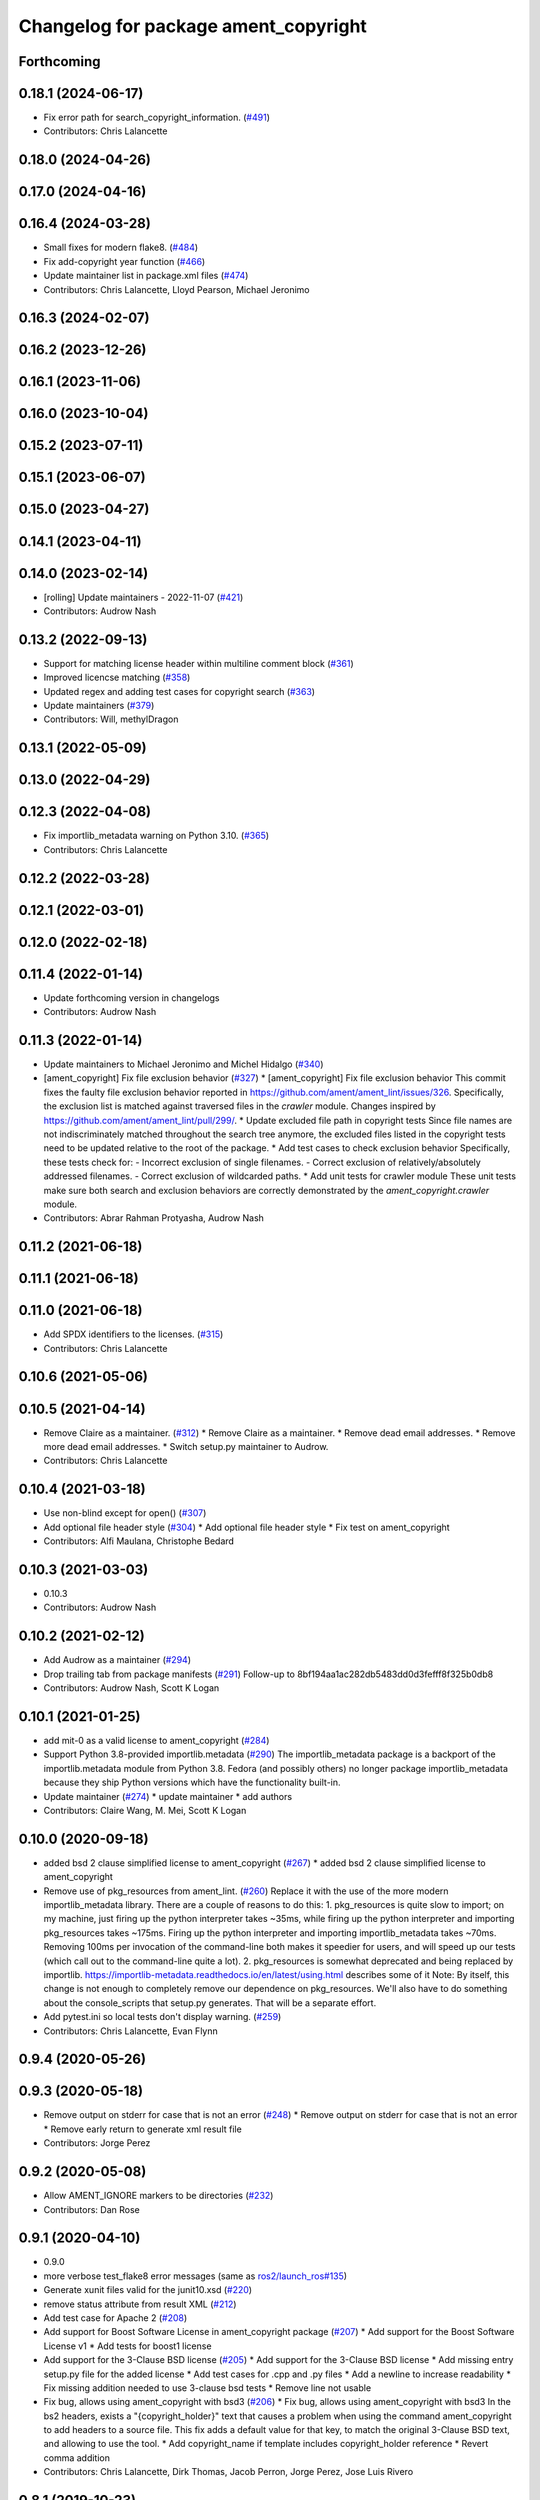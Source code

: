 ^^^^^^^^^^^^^^^^^^^^^^^^^^^^^^^^^^^^^
Changelog for package ament_copyright
^^^^^^^^^^^^^^^^^^^^^^^^^^^^^^^^^^^^^

Forthcoming
-----------

0.18.1 (2024-06-17)
-------------------
* Fix error path for search_copyright_information. (`#491 <https://github.com/ament/ament_lint/issues/491>`_)
* Contributors: Chris Lalancette

0.18.0 (2024-04-26)
-------------------

0.17.0 (2024-04-16)
-------------------

0.16.4 (2024-03-28)
-------------------
* Small fixes for modern flake8. (`#484 <https://github.com/ament/ament_lint/issues/484>`_)
* Fix add-copyright year function (`#466 <https://github.com/ament/ament_lint/issues/466>`_)
* Update maintainer list in package.xml files (`#474 <https://github.com/ament/ament_lint/issues/474>`_)
* Contributors: Chris Lalancette, Lloyd Pearson, Michael Jeronimo

0.16.3 (2024-02-07)
-------------------

0.16.2 (2023-12-26)
-------------------

0.16.1 (2023-11-06)
-------------------

0.16.0 (2023-10-04)
-------------------

0.15.2 (2023-07-11)
-------------------

0.15.1 (2023-06-07)
-------------------

0.15.0 (2023-04-27)
-------------------

0.14.1 (2023-04-11)
-------------------

0.14.0 (2023-02-14)
-------------------
* [rolling] Update maintainers - 2022-11-07 (`#421 <https://github.com/ament/ament_lint/issues/421>`_)
* Contributors: Audrow Nash

0.13.2 (2022-09-13)
-------------------
* Support for matching license header within multiline comment block (`#361 <https://github.com/ament/ament_lint/issues/361>`_)
* Improved licencse matching (`#358 <https://github.com/ament/ament_lint/issues/358>`_)
* Updated regex and adding test cases for copyright search (`#363 <https://github.com/ament/ament_lint/issues/363>`_)
* Update maintainers (`#379 <https://github.com/ament/ament_lint/issues/379>`_)
* Contributors: Will, methylDragon

0.13.1 (2022-05-09)
-------------------

0.13.0 (2022-04-29)
-------------------

0.12.3 (2022-04-08)
-------------------
* Fix importlib_metadata warning on Python 3.10. (`#365 <https://github.com/ament/ament_lint/issues/365>`_)
* Contributors: Chris Lalancette

0.12.2 (2022-03-28)
-------------------

0.12.1 (2022-03-01)
-------------------

0.12.0 (2022-02-18)
-------------------

0.11.4 (2022-01-14)
-------------------
* Update forthcoming version in changelogs
* Contributors: Audrow Nash

0.11.3 (2022-01-14)
-------------------
* Update maintainers to Michael Jeronimo and Michel Hidalgo (`#340 <https://github.com/ament/ament_lint/issues/340>`_)
* [ament_copyright] Fix file exclusion behavior (`#327 <https://github.com/ament/ament_lint/issues/327>`_)
  * [ament_copyright] Fix file exclusion behavior
  This commit fixes the faulty file exclusion behavior reported in
  https://github.com/ament/ament_lint/issues/326.
  Specifically, the exclusion list is matched against traversed
  files in the `crawler` module.
  Changes inspired by https://github.com/ament/ament_lint/pull/299/.
  * Update excluded file path in copyright tests
  Since file names are not indiscriminately matched throughout the
  search tree anymore, the excluded files listed in the copyright
  tests need to be updated relative to the root of the package.
  * Add test cases to check exclusion behavior
  Specifically, these tests check for:
  - Incorrect exclusion of single filenames.
  - Correct exclusion of relatively/absolutely addressed filenames.
  - Correct exclusion of wildcarded paths.
  * Add unit tests for crawler module
  These unit tests make sure both search and exclusion behaviors are
  correctly demonstrated by the `ament_copyright.crawler` module.
* Contributors: Abrar Rahman Protyasha, Audrow Nash

0.11.2 (2021-06-18)
-------------------

0.11.1 (2021-06-18)
-------------------

0.11.0 (2021-06-18)
-------------------
* Add SPDX identifiers to the licenses. (`#315 <https://github.com/ament/ament_lint/issues/315>`_)
* Contributors: Chris Lalancette

0.10.6 (2021-05-06)
-------------------

0.10.5 (2021-04-14)
-------------------
* Remove Claire as a maintainer. (`#312 <https://github.com/ament/ament_lint/issues/312>`_)
  * Remove Claire as a maintainer.
  * Remove dead email addresses.
  * Remove more dead email addresses.
  * Switch setup.py maintainer to Audrow.
* Contributors: Chris Lalancette

0.10.4 (2021-03-18)
-------------------
* Use non-blind except for open() (`#307 <https://github.com/ament/ament_lint/issues/307>`_)
* Add optional file header style (`#304 <https://github.com/ament/ament_lint/issues/304>`_)
  * Add optional file header style
  * Fix test on ament_copyright
* Contributors: Alfi Maulana, Christophe Bedard

0.10.3 (2021-03-03)
-------------------
* 0.10.3
* Contributors: Audrow Nash

0.10.2 (2021-02-12)
-------------------
* Add Audrow as a maintainer (`#294 <https://github.com/ament/ament_lint/issues/294>`_)
* Drop trailing tab from package manifests (`#291 <https://github.com/ament/ament_lint/issues/291>`_)
  Follow-up to 8bf194aa1ac282db5483dd0d3fefff8f325b0db8
* Contributors: Audrow Nash, Scott K Logan

0.10.1 (2021-01-25)
-------------------
* add mit-0 as a valid license to ament_copyright (`#284 <https://github.com/ament/ament_lint/issues/284>`_)
* Support Python 3.8-provided importlib.metadata (`#290 <https://github.com/ament/ament_lint/issues/290>`_)
  The importlib_metadata package is a backport of the importlib.metadata
  module from Python 3.8. Fedora (and possibly others) no longer package
  importlib_metadata because they ship Python versions which have the
  functionality built-in.
* Update maintainer (`#274 <https://github.com/ament/ament_lint/issues/274>`_)
  * update maintainer
  * add authors
* Contributors: Claire Wang, M. Mei, Scott K Logan

0.10.0 (2020-09-18)
-------------------
* added bsd 2 clause simplified license to ament_copyright (`#267 <https://github.com/ament/ament_lint/issues/267>`_)
  * added bsd 2 clause simplified license to ament_copyright
* Remove use of pkg_resources from ament_lint. (`#260 <https://github.com/ament/ament_lint/issues/260>`_)
  Replace it with the use of the more modern importlib_metadata
  library.  There are a couple of reasons to do this:
  1.  pkg_resources is quite slow to import; on my machine,
  just firing up the python interpreter takes ~35ms, while
  firing up the python interpreter and importing pkg_resources
  takes ~175ms.  Firing up the python interpreter and importing
  importlib_metadata takes ~70ms.  Removing 100ms per invocation
  of the command-line both makes it speedier for users, and
  will speed up our tests (which call out to the command-line
  quite a lot).
  2.  pkg_resources is somewhat deprecated and being replaced
  by importlib.  https://importlib-metadata.readthedocs.io/en/latest/using.html
  describes some of it
  Note: By itself, this change is not enough to completely remove our
  dependence on pkg_resources.  We'll also have to do something about
  the console_scripts that setup.py generates.  That will be
  a separate effort.
* Add pytest.ini so local tests don't display warning. (`#259 <https://github.com/ament/ament_lint/issues/259>`_)
* Contributors: Chris Lalancette, Evan Flynn

0.9.4 (2020-05-26)
------------------

0.9.3 (2020-05-18)
------------------
* Remove output on stderr for case that is not an error (`#248 <https://github.com/ament/ament_lint/issues/248>`_)
  * Remove output on stderr for case that is not an error
  * Remove early return to generate xml result file
* Contributors: Jorge Perez

0.9.2 (2020-05-08)
------------------
* Allow AMENT_IGNORE markers to be directories (`#232 <https://github.com/ament/ament_lint/issues/232>`_)
* Contributors: Dan Rose

0.9.1 (2020-04-10)
------------------
* 0.9.0
* more verbose test_flake8 error messages (same as `ros2/launch_ros#135 <https://github.com/ros2/launch_ros/issues/135>`_)
* Generate xunit files valid for the junit10.xsd (`#220 <https://github.com/ament/ament_lint/issues/220>`_)
* remove status attribute from result XML (`#212 <https://github.com/ament/ament_lint/issues/212>`_)
* Add test case for Apache 2 (`#208 <https://github.com/ament/ament_lint/issues/208>`_)
* Add support for Boost Software License in ament_copyright package (`#207 <https://github.com/ament/ament_lint/issues/207>`_)
  * Add support for the Boost Software License v1
  * Add tests for boost1 license
* Add support for the 3-Clause BSD license (`#205 <https://github.com/ament/ament_lint/issues/205>`_)
  * Add support for the 3-Clause BSD license
  * Add missing entry setup.py file for the added license
  * Add test cases for .cpp and .py files
  * Add a newline to increase readability
  * Fix missing addition needed to use 3-clause bsd tests
  * Remove line not usable
* Fix bug, allows using ament_copyright with bsd3 (`#206 <https://github.com/ament/ament_lint/issues/206>`_)
  * Fix bug, allows using ament_copyright with bsd3
  In the bs2 headers, exists a "{copyright_holder}" text that causes a problem
  when using the command ament_copyright to add headers to a source file.
  This fix adds a default value for that key, to match the original 3-Clause BSD
  text, and allowing to use the tool.
  * Add copyright_name if template includes copyright_holder reference
  * Revert comma addition
* Contributors: Chris Lalancette, Dirk Thomas, Jacob Perron, Jorge Perez, Jose Luis Rivero

0.8.1 (2019-10-23)
------------------
* install resource marker file for packages (`#193 <https://github.com/ament/ament_lint/issues/193>`_)
* Contributors: Dirk Thomas

0.8.0 (2019-09-17)
------------------
* install manifest files in Python packages (`#185 <https://github.com/ament/ament_lint/issues/185>`_)
* Convert list comprehension to generator (`#179 <https://github.com/ament/ament_lint/issues/179>`_)
  Addresses flake8 C412 errors introduced by flake8-comprehension 2.2.0
* Contributors: Dirk Thomas, Scott K Logan

0.7.4 (2019-07-31)
------------------
* declare pytest markers (`#164 <https://github.com/ament/ament_lint/issues/164>`_)
  * declare pytest markers
  * add markers to ament_xmllint tests
* Match copyright templates with differing whitespace (`#160 <https://github.com/ament/ament_lint/issues/160>`_)
  This change makes the template matching tolerant to more whitespace
  differences. In particular, it makes it tolerant in the presence of
  tabs, consecutive spaces (such as indentation) and EOL differences.
* Contributors: Dirk Thomas, Scott K Logan

0.7.3 (2019-05-09 14:08)
------------------------
* handle BOM properly (`#142 <https://github.com/ament/ament_lint/issues/142>`_)
* Contributors: Dirk Thomas

0.7.2 (2019-05-09 09:30)
------------------------

0.7.1 (2019-05-07)
------------------
* fix encoding of copyright result file (`#139 <https://github.com/ament/ament_lint/issues/139>`_)
* use explicit encoding when reading files (`#138 <https://github.com/ament/ament_lint/issues/138>`_)
* update phrase of status messages (`#137 <https://github.com/ament/ament_lint/issues/137>`_)
* Contributors: Dirk Thomas

0.7.0 (2019-04-11)
------------------
* Adding GPL (and LGPL) (`#126 <https://github.com/ament/ament_lint/issues/126>`_)
  Tested with:
  ros2 pkg create foobargpl --license GPLv3 --cpp-library-name foobargpl
  ament_copyright ./foobargpl/
  foobargpl/include/foobargpl/foobargpl.hpp: could not find copyright notice
  foobargpl/include/foobargpl/visibility_control.h: could not find copyright notice
  foobargpl/src/foobargpl.cpp: could not find copyright notice
  3 errors, checked 3 files
  Manually copied header to `foobargpl/include/foobargpl/foobargpl.hpp`.
  foobargpl/include/foobargpl/visibility_control.h: could not find copyright notice
  foobargpl/src/foobargpl.cpp: could not find copyright notice
  2 errors, checked 3 files
  ament_copyright ./foobargpl/ --add-missing "Copyright 2019, FooBar, Ltd." gplv3
  ament_copyright ./foobargpl/
  No errors, checked 3 files
* Contributors: Joshua Whitley

0.6.3 (2019-01-14)
------------------

0.6.2 (2018-12-06)
------------------

0.6.1 (2018-11-15)
------------------

0.6.0 (2018-11-14)
------------------
* Fix lint warnings from invalid escape sequences (`#111 <https://github.com/ament/ament_lint/issues/111>`_)
  Use raw strings for regex patterns to avoid warnings.
* Extend copyright checker to allow for doxygen-style copyright (`#108 <https://github.com/ament/ament_lint/issues/108>`_)
* Bsd clause3 fixup (`#106 <https://github.com/ament/ament_lint/issues/106>`_)
  * relax clause 3 matching by removing 'the' in front og the copyright holding entity
  * copyright holder doesn't have to be a company
* Adding MIT license templates. (`#105 <https://github.com/ament/ament_lint/issues/105>`_)
  * Adding MIT license templates.
  * Ommitting 'All Rights Reserved' not in actual license.
* Contributors: Jacob Perron, Joshua Whitley, Mikael Arguedas, jpsamper2009

0.5.2 (2018-06-27)
------------------

0.5.1 (2018-06-18 13:47)
------------------------
* level setup.py versions to 0.5.1
* Contributors: Mikael Arguedas

0.5.0 (2018-06-18 10:09)
------------------------
* add pytest markers to linter tests
* fix flake8 warning (`#99 <https://github.com/ament/ament_lint/issues/99>`_)
* Avoid use of builtin 'license' as variable name (`#97 <https://github.com/ament/ament_lint/issues/97>`_)
* set zip_safe to avoid warning during installation (`#96 <https://github.com/ament/ament_lint/issues/96>`_)
* Contributors: Dirk Thomas, dhood

0.4.0 (2017-12-08)
------------------
* remove test_suite, add pytest as test_requires
* 0.0.3
* Merge pull request `#84 <https://github.com/ament/ament_lint/issues/84>`_ from ament/flake8_plugins
  update style to satisfy new flake8 plugins
* update style to satisfy new flake8 plugins
* implicitly inherit from object (only in files not copied from somewhe… (`#83 <https://github.com/ament/ament_lint/issues/83>`_)
  * implicitly inherit from object (only in files not copied from somewhere else)
  * don't modify file copied from elsewhere
* Merge pull request `#81 <https://github.com/ament/ament_lint/issues/81>`_ from ament/ignore_build_spaces
  ignore folders with an AMENT_IGNORE file, e.g. build spaces
* ignore folders with an AMENT_IGNORE file, e.g. build spaces
* 0.0.2
* use OSI website as reference for license (`#80 <https://github.com/ament/ament_lint/issues/80>`_)
* Merge pull request `#78 <https://github.com/ament/ament_lint/issues/78>`_ from ament/use_flake8
  use flake8 instead of pep8 and pyflakes
* use flake8 instead of pep8 and pyflakes
* Add in support for the BSD2 license.
  This allows ament_copyright to properly support the BSD2
  license when doing copyright checking.
* Change the copyright regex to allow a (c) after the "Copyright" word.
  This is what is recommended by the BSD license.
* Change the copyright regex to allow a comma after the year(s).
* remove __future_\_ imports
* Merge pull request `#66 <https://github.com/ament/ament_lint/issues/66>`_ from ament/multiple_copyrights
  support multiple copyright lines
* support multiple copyright lines
* update schema url
* add schema to manifest files
* Merge pull request `#42 <https://github.com/ament/ament_lint/issues/42>`_ from ament/remove_second_extension
  remove result type extension from testsuite name
* remove result type extension from testsuite name
* Merge pull request `#28 <https://github.com/ament/ament_lint/issues/28>`_ from ament/pep257
  add packages to check pep257 compliance
* use ament_pep257
* remove debug output
* apply normpath to prevent './' prefix (fix `#24 <https://github.com/ament/ament_lint/issues/24>`_)
* Merge pull request `#19 <https://github.com/ament/ament_lint/issues/19>`_ from ament/split_linter_packages_in_python_and_cmake
  split linter packages in python and cmake
* make use of python linter packages
* support excluding filenames from copyright, pep8, pyflakes check
* fix variable name
* Merge pull request `#15 <https://github.com/ament/ament_lint/issues/15>`_ from ament/ament_copyright_reloaded
  add support for licenses
* update doc
* move apache2 snippets into separate files
* add support for licenses
* add trailing newline to generated test result files
* Merge pull request `#9 <https://github.com/ament/ament_lint/issues/9>`_ from ament/docs
  add docs for linters
* add docs for linters
* Merge pull request `#8 <https://github.com/ament/ament_lint/issues/8>`_ from ament/ament_copyright
  add more options to ament_copyright
* also handle \r\n newline
* remove python3 dependencies
* update url
* update package description
* add more options to ament_copyright
* modify generated unit test files for a better hierarchy in Jenkins
* make testname argument optional for all linters
* use other linters for the linter packages where possible
* Merge pull request `#3 <https://github.com/ament/ament_lint/issues/3>`_ from ament/copyright_headers
  adding copyright headers, which are failing this module
* adding copyright headers, which are failing this module
* run ament_copyright and ament_pyflakes with Python 3
* Merge pull request `#2 <https://github.com/ament/ament_lint/issues/2>`_ from ament/ament_lint_auto
  allow linting based on test dependencies only
* add ament_lint_auto and ament_lint_common, update all linter packages to implement extension point of ament_lint_auto
* use project(.. NONE)
* update to latest refactoring of ament_cmake
* add dependency on ament_cmake_environment
* add ament_copyright
* Contributors: Chris Lalancette, Dirk Thomas, Mikael Arguedas, Tully Foote
